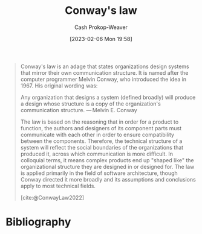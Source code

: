 :PROPERTIES:
:ID:       d46b30b9-7aca-4b2b-8d08-bd22bdb63394
:ROAM_REFS: [cite:@ConwayLaw2022]
:LAST_MODIFIED: [2023-12-18 Mon 06:18]
:END:
#+title: Conway's law
#+hugo_custom_front_matter: :slug "d46b30b9-7aca-4b2b-8d08-bd22bdb63394"
#+author: Cash Prokop-Weaver
#+date: [2023-02-06 Mon 19:58]
#+filetags: :hastodo:concept:

#+begin_quote
Conway's law is an adage that states organizations design systems that mirror their own communication structure. It is named after the computer programmer Melvin Conway, who introduced the idea in 1967. His original wording was:

Any organization that designs a system (defined broadly) will produce a design whose structure is a copy of the organization's communication structure.
— Melvin E. Conway

The law is based on the reasoning that in order for a product to function, the authors and designers of its component parts must communicate with each other in order to ensure compatibility between the components. Therefore, the technical structure of a system will reflect the social boundaries of the organizations that produced it, across which communication is more difficult. In colloquial terms, it means complex products end up "shaped like" the organizational structure they are designed in or designed for. The law is applied primarily in the field of software architecture, though Conway directed it more broadly and its assumptions and conclusions apply to most technical fields.

[cite:@ConwayLaw2022]
#+end_quote

#+begin_quote
#+DOWNLOADED: https://ardalis.com/static/4560ab6ef4633a6ec46c5a193b65938c/c5cc7/2011.06.27_organizational_charts.png @ 2023-02-06 19:59:51
[[file:2023-02-06_19-59-51_2011.06.27_organizational_charts.png]]
#+end_quote
* TODO [#2] [[https://martinfowler.com/bliki/ConwaysLaw.html][Conway's Law]] :noexport:
:PROPERTIES:
:CREATED: [2023-04-16 15:45]
:END:

* Flashcards :noexport:
** Definition :fc:
:PROPERTIES:
:CREATED: [2023-02-06 Mon 20:01]
:FC_CREATED: 2023-02-07T04:02:19Z
:FC_TYPE:  double
:ID:       878e3c4a-7549-49a5-b0ca-b426098d69f6
:END:
:REVIEW_DATA:
| position | ease | box | interval | due                  |
|----------+------+-----+----------+----------------------|
| front    | 2.50 |   6 |    95.70 | 2024-03-03T07:55:41Z |
| back     | 1.90 |   1 |     1.00 | 2023-12-19T14:18:07Z |
:END:

[[id:d46b30b9-7aca-4b2b-8d08-bd22bdb63394][Conway's law]]

*** Back

Systems mirror the communication structures of the organizations which design them.

*** Source
[cite:@ConwayLaw2022]

* Bibliography
#+print_bibliography:
